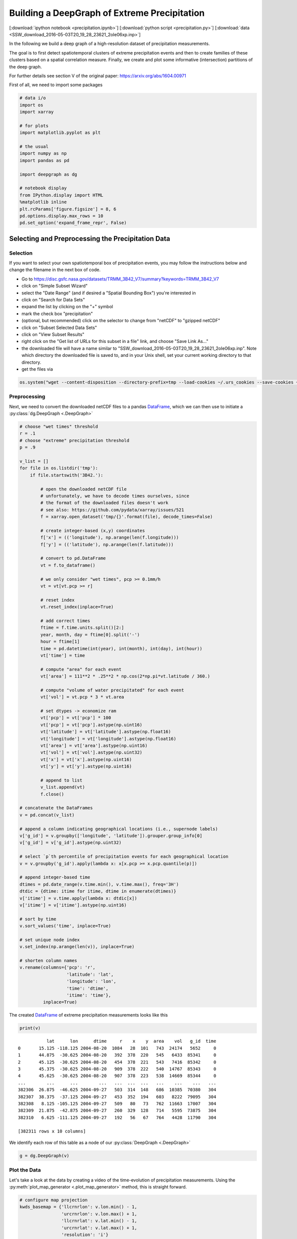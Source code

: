 
.. _tutorial_pcp:

Building a DeepGraph of Extreme Precipitation
=============================================

[:download:`ipython notebook <precipitation.ipynb>`] [:download:`python script <precipitation.py>`] [:download:`data <SSW_download_2016-05-03T20_19_28_23621_2oIe06xp.inp>`]

In the following we build a deep graph of a high-resolution dataset of
precipitation measurements.

The goal is to first detect spatiotemporal clusters of extreme
precipitation events and then to create families of these clusters based
on a spatial correlation measure. Finally, we create and plot some
informative (intersection) partitions of the deep graph.

For further details see section V of the original paper:
https://arxiv.org/abs/1604.00971

First of all, we need to import some packages

.. code:: python

    # data i/o
    import os
    import xarray

    # for plots
    import matplotlib.pyplot as plt

    # the usual
    import numpy as np
    import pandas as pd

    import deepgraph as dg

    # notebook display
    from IPython.display import HTML
    %matplotlib inline
    plt.rcParams['figure.figsize'] = 8, 6
    pd.options.display.max_rows = 10
    pd.set_option('expand_frame_repr', False)

Selecting and Preprocessing the Precipitation Data
--------------------------------------------------

Selection
~~~~~~~~~

If you want to select your own spatiotemporal box of precipitation
events, you may follow the instructions below and change the filename in
the next box of code.

-  Go to
   https://disc.gsfc.nasa.gov/datasets/TRMM\_3B42\_V7/summary?keywords=TRMM\_3B42\_V7
-  click on "Simple Subset Wizard"
-  select the "Date Range" (and if desired a "Spatial Bounding Box")
   you're interested in
-  click on "Search for Data Sets"
-  expand the list by clicking on the "+" symbol
-  mark the check box "precipitation"
-  (optional, but recommended) click on the selector to change from
   "netCDF" to "gzipped netCDF"
-  click on "Subset Selected Data Sets"
-  click on "View Subset Results"
-  right click on the "Get list of URLs for this subset in a file" link,
   and choose "Save Link As..."
-  the downloaded file will have a name similar to
   "SSW\_download\_2016-05-03T20\_19\_28\_23621\_2oIe06xp.inp". Note
   which directory the downloaded file is saved to, and in your Unix
   shell, set your current working directory to that directory.
-  get the files via

.. code:: python

    os.system("wget --content-disposition --directory-prefix=tmp --load-cookies ~/.urs_cookies --save-cookies ~/.urs_cookies --auth-no-challenge=on --keep-session-cookies -i SSW_download_2016-05-03T20_19_28_23621_2oIe06xp.inp")

Preprocessing
~~~~~~~~~~~~~

Next, we need to convert the downloaded netCDF files to a pandas `DataFrame <http://pandas.pydata.org/pandas-docs/stable/generated/pandas.DataFrame.html>`_, which we can then use to initiate a :py:class:`dg.DeepGraph <.DeepGraph>`

.. code:: python

    # choose "wet times" threshold
    r = .1
    # choose "extreme" precipitation threshold
    p = .9

    v_list = []
    for file in os.listdir('tmp'):
        if file.startswith('3B42.'):

            # open the downloaded netCDF file
            # unfortunately, we have to decode times ourselves, since
            # the format of the downloaded files doesn't work
            # see also: https://github.com/pydata/xarray/issues/521
            f = xarray.open_dataset('tmp/{}'.format(file), decode_times=False)

            # create integer-based (x,y) coordinates
            f['x'] = (('longitude'), np.arange(len(f.longitude)))
            f['y'] = (('latitude'), np.arange(len(f.latitude)))

            # convert to pd.DataFrame
            vt = f.to_dataframe()

            # we only consider "wet times", pcp >= 0.1mm/h
            vt = vt[vt.pcp >= r]

            # reset index
            vt.reset_index(inplace=True)

            # add correct times
            ftime = f.time.units.split()[2:]
            year, month, day = ftime[0].split('-')
            hour = ftime[1]
            time = pd.datetime(int(year), int(month), int(day), int(hour))
            vt['time'] = time

            # compute "area" for each event
            vt['area'] = 111**2 * .25**2 * np.cos(2*np.pi*vt.latitude / 360.)

            # compute "volume of water precipitated" for each event
            vt['vol'] = vt.pcp * 3 * vt.area

            # set dtypes -> economize ram
            vt['pcp'] = vt['pcp'] * 100
            vt['pcp'] = vt['pcp'].astype(np.uint16)
            vt['latitude'] = vt['latitude'].astype(np.float16)
            vt['longitude'] = vt['longitude'].astype(np.float16)
            vt['area'] = vt['area'].astype(np.uint16)
            vt['vol'] = vt['vol'].astype(np.uint32)
            vt['x'] = vt['x'].astype(np.uint16)
            vt['y'] = vt['y'].astype(np.uint16)

            # append to list
            v_list.append(vt)
            f.close()

    # concatenate the DataFrames
    v = pd.concat(v_list)

    # append a column indicating geographical locations (i.e., supernode labels)
    v['g_id'] = v.groupby(['longitude', 'latitude']).grouper.group_info[0]
    v['g_id'] = v['g_id'].astype(np.uint32)

    # select `p`th percentile of precipitation events for each geographical location
    v = v.groupby('g_id').apply(lambda x: x[x.pcp >= x.pcp.quantile(p)])

    # append integer-based time
    dtimes = pd.date_range(v.time.min(), v.time.max(), freq='3H')
    dtdic = {dtime: itime for itime, dtime in enumerate(dtimes)}
    v['itime'] = v.time.apply(lambda x: dtdic[x])
    v['itime'] = v['itime'].astype(np.uint16)

    # sort by time
    v.sort_values('time', inplace=True)

    # set unique node index
    v.set_index(np.arange(len(v)), inplace=True)

    # shorten column names
    v.rename(columns={'pcp': 'r',
                      'latitude': 'lat',
                      'longitude': 'lon',
                      'time': 'dtime',
                      'itime': 'time'},
             inplace=True)

The created `DataFrame <http://pandas.pydata.org/pandas-docs/stable/generated/pandas.DataFrame.html>`_ of extreme precipitation measurements looks like this

.. code:: python

    print(v)


.. parsed-literal::

               lat      lon      dtime     r    x    y  area    vol   g_id  time
    0       15.125 -118.125 2004-08-20  1084   28  101   743  24174   5652     0
    1       44.875  -30.625 2004-08-20   392  378  220   545   6433  85341     0
    2       45.125  -30.625 2004-08-20   454  378  221   543   7416  85342     0
    3       45.375  -30.625 2004-08-20   909  378  222   540  14767  85343     0
    4       45.625  -30.625 2004-08-20   907  378  223   538  14669  85344     0
    ...        ...      ...        ...   ...  ...  ...   ...    ...    ...   ...
    382306  26.875  -46.625 2004-09-27   503  314  148   686  10385  70380   304
    382307  38.375  -37.125 2004-09-27   453  352  194   603   8222  79095   304
    382308   8.125 -105.125 2004-09-27   509   80   73   762  11663  17007   304
    382309  21.875  -42.875 2004-09-27   260  329  128   714   5595  73875   304
    382310   6.625 -111.125 2004-09-27   192   56   67   764   4428  11790   304

    [382311 rows x 10 columns]


We identify each row of this table as a node of our :py:class:`DeepGraph <.DeepGraph>`

.. code:: python

    g = dg.DeepGraph(v)

Plot the Data
~~~~~~~~~~~~~

Let's take a look at the data by creating a video of the time-evolution of precipitation measurements. Using the :py:meth:`plot_map_generator <.plot_map_generator>` method, this is straight forward.

.. code:: python

    # configure map projection
    kwds_basemap = {'llcrnrlon': v.lon.min() - 1,
                    'urcrnrlon': v.lon.max() + 1,
                    'llcrnrlat': v.lat.min() - 1,
                    'urcrnrlat': v.lat.max() + 1,
                    'resolution': 'i'}

    # configure scatter plots
    kwds_scatter = {'s': 1.5,
                    'c': g.v.r.values / 100.,
                    'edgecolors': 'none',
                    'cmap': 'viridis_r'}

    # create generator of scatter plots on map
    objs = g.plot_map_generator('lon', 'lat', 'dtime',
                                kwds_basemap=kwds_basemap,
                                kwds_scatter=kwds_scatter)

    # plot and store frames
    for i, obj in enumerate(objs):

        # configure plots
        cb = obj['fig'].colorbar(obj['pc'], fraction=0.025, pad=0.01)
        cb.set_label('[mm/h]')
        obj['m'].fillcontinents(color='0.2', zorder=0, alpha=.4)
        obj['ax'].set_title('{}'.format(obj['group']))

        # store and close
        obj['fig'].savefig('tmp/pcp_{:03d}.png'.format(i),
                           dpi=300, bbox_inches='tight')
        plt.close(obj['fig'])

.. code:: python

    # create video with ffmpeg
    cmd = "ffmpeg -y -r 5 -i tmp/pcp_%03d.png -c:v libx264 -r 20 -vf scale=2052:1004 {}.mp4"
    os.system(cmd.format('precipitation_files/pcp'))

.. code:: python

    # embed video
    HTML("""
    <video width="700" height="350" controls>
      <source src="precipitation_files/pcp.mp4" type="video/mp4">
    </video>
    """)




.. raw:: html


    <video width="700" height="350" controls>
      <source src="http://deepgraph.readthedocs.io/en/latest/_downloads/pcp.mp4" type="video/mp4">
    </video>




[:download:`download video <precipitation_files/pcp.mp4>`]

Detecting SpatioTemporal Clusters of Extreme Precipitation
----------------------------------------------------------

In this tutorial, we're interested in local formations of spatiotemporal
clusters of extreme precipitation events. For that matter, we now use
DeepGraph to identify such clusters and track their temporal evolution.

Create Edges
~~~~~~~~~~~~

We now use DeepGraph to create edges between the nodes given by ``g.v``.

The edges of ``g`` will be utilized to detect spatiotemporal clusters in
the data, or in more technical terms: to partition the set of all nodes
into subsets of connected grid points. One can imagine the nodes to be
elements of a :math:`3` dimensional grid box (x,y,time), where we allow
every node to have :math:`26` possible neighbours (:math:`8` neighbours
in the time slice of the measurement, :math:`t_i`, and :math:`9`
neighbours in each the time slice :math:`t_i − 1` and :math:`t_i + 1`).

For that matter, we pass the following **connectors**

.. code:: python

    def grid_2d_dx(x_s, x_t):
        dx = x_t - x_s
        return dx

    def grid_2d_dy(y_s, y_t):
        dy = y_t - y_s
        return dy

and **selectors**

.. code:: python

    def s_grid_2d_dx(dx, sources, targets):
        dxa = np.abs(dx)
        sources = sources[dxa <= 1]
        targets = targets[dxa <= 1]
        return sources, targets

    def s_grid_2d_dy(dy, sources, targets):
        dya = np.abs(dy)
        sources = sources[dya <= 1]
        targets = targets[dya <= 1]
        return sources, targets

to the :py:meth:`create_edges_ft <.create_edges_ft>` method

.. code:: python

    g.create_edges_ft(ft_feature=('time', 1),
                      connectors=[grid_2d_dx, grid_2d_dy],
                      selectors=[s_grid_2d_dx, s_grid_2d_dy],
                      r_dtype_dic={'ft_r': np.bool,
                                   'dx': np.int8,
                                   'dy': np.int8},
                      logfile='create_e',
                      max_pairs=1e7)

    # rename fast track relation
    g.e.rename(columns={'ft_r': 'dt'}, inplace=True)

To see how many nodes and edges our graph's comprised of, one may simply
type

.. code:: python

    g




.. parsed-literal::

    <DeepGraph object, with n=382311 node(s) and m=567225 edge(s) at 0x7f7a4c3de160>



The edges we just created look like this

.. code:: python

    print(g.e)


.. parsed-literal::

                   dx  dy     dt
    s      t
    0      1362     0   1  False
           1432     1   0  False
           1433     1   1  False
           1696     1   0   True
           1699     1   1   True
    ...            ..  ..    ...
    382284 382291   0   1  False
    382295 382296   0   1  False
    382296 382299   0   1  False
    382299 382309   0   1  False
    382304 382306   0   1  False

    [567225 rows x 3 columns]


**Logfile Plot**

To see how long it took to create the edges, one may use the :py:meth:`plot_logfile <.plot_logfile>` method

.. code:: python

    g.plot_logfile('create_e')


.. image:: precipitation_files/precipitation_38_1.png


Find the Connected Components
~~~~~~~~~~~~~~~~~~~~~~~~~~~~~

Having linked all neighbouring nodes, the spatiotemporal clusters can be identified as the connected components of the graph. For practical reasons, :py:class:`DeepGraph <.DeepGraph>` directly implements a method to find the connected components of a graph, :py:meth:`append_cp <.append_cp>`

.. code:: python

    # all singular components (components comprised of one node only)
    # are consolidated under the label 0
    g.append_cp(consolidate_singles=True)
    # we don't need the edges any more
    del g.e

the node table now has a component membership column appended

.. code:: python

    print(g.v)


.. parsed-literal::

               lat      lon      dtime     r    x    y  area    vol   g_id  time     cp
    0       15.125 -118.125 2004-08-20  1084   28  101   743  24174   5652     0    865
    1       44.875  -30.625 2004-08-20   392  378  220   545   6433  85341     0   5079
    2       45.125  -30.625 2004-08-20   454  378  221   543   7416  85342     0   5079
    3       45.375  -30.625 2004-08-20   909  378  222   540  14767  85343     0   5079
    4       45.625  -30.625 2004-08-20   907  378  223   538  14669  85344     0   5079
    ...        ...      ...        ...   ...  ...  ...   ...    ...    ...   ...    ...
    382306  26.875  -46.625 2004-09-27   503  314  148   686  10385  70380   304    609
    382307  38.375  -37.125 2004-09-27   453  352  194   603   8222  79095   304      0
    382308   8.125 -105.125 2004-09-27   509   80   73   762  11663  17007   304    174
    382309  21.875  -42.875 2004-09-27   260  329  128   714   5595  73875   304      8
    382310   6.625 -111.125 2004-09-27   192   56   67   764   4428  11790   304  15610

    [382311 rows x 11 columns]


Let's see how many spatiotemporal clusters ``g`` is comprised of
(discarding singular components)

.. code:: python

    g.v.cp.max()




.. parsed-literal::

    33169



and how many nodes there are in the components

.. code:: python

    print(g.v.cp.value_counts())


.. parsed-literal::

    0        64678
    1        16460
    2         8519
    3         6381
    4         3403
             ...
    29601        2
    27554        2
    25507        2
    23460        2
    20159        2
    Name: cp, dtype: int64


Partition the Nodes Into a Component Supernode Table
~~~~~~~~~~~~~~~~~~~~~~~~~~~~~~~~~~~~~~~~~~~~~~~~~~~~

In order to aggregate and compute some information about the precipitiation clusters, we now partition the nodes by the type of feature ``cp``, the component membership labels of the nodes just created. This can be done with the :py:meth:`partition_nodes <.partition_nodes>` method

.. code:: python

    # feature functions, will be applied to each component of g
    feature_funcs = {'dtime': [np.min, np.max],
                     'time': [np.min, np.max],
                     'vol': [np.sum],
                     'lat': [np.mean],
                     'lon': [np.mean]}

    # partition the node table
    cpv, gv = g.partition_nodes('cp', feature_funcs, return_gv=True)

    # append geographical id sets
    cpv['g_ids'] = gv['g_id'].apply(set)

    # append cardinality of g_id sets
    cpv['n_unique_g_ids'] = cpv['g_ids'].apply(len)

    # append time spans
    cpv['dt'] = cpv['dtime_amax'] - cpv['dtime_amin']

    # append spatial coverage
    def area(group):
        return group.drop_duplicates('g_id').area.sum()
    cpv['area'] = gv.apply(area)

The clusters look like this

.. code:: python

    print(cpv)


.. parsed-literal::

           n_nodes          dtime_amin          dtime_amax  time_amin  time_amax   lat_mean    vol_sum   lon_mean                                              g_ids  n_unique_g_ids               dt      area
    cp
    0        64678 2004-08-20 00:00:00 2004-09-27 00:00:00          0        304  17.609375  627097323  -63.40625  {0, 1, 2, 6, 7, 10, 12, 13, 14, 22, 23, 24, 25...           49808 38 days 00:00:00  34781178
    1        16460 2004-09-01 06:00:00 2004-09-17 18:00:00         98        230  17.281250  351187150  -65.12500  {65536, 65537, 65538, 65539, 65540, 65541, 655...            6629 16 days 12:00:00   4803624
    2         8519 2004-09-17 03:00:00 2004-09-24 15:00:00        225        285  26.906250  133698579  -44.62500  {73728, 73729, 73730, 73731, 73732, 73733, 737...            3730  7 days 12:00:00   2507350
    3         6381 2004-08-26 09:00:00 2004-09-06 03:00:00         51        137  21.062500  113782748  -64.12500  {65555, 65556, 65557, 65558, 65559, 65560, 655...            2442 10 days 18:00:00   1749673
    4         3403 2004-08-21 21:00:00 2004-08-24 12:00:00         15         36  10.578125   66675326 -111.93750  {8141, 14654, 11805, 16363, 8142, 11806, 20490...            1294  2 days 15:00:00    978604
    ...        ...                 ...                 ...        ...        ...        ...        ...        ...                                                ...             ...              ...       ...
    33165        2 2004-08-23 18:00:00 2004-08-23 18:00:00         30         30  15.500000      20212 -103.87500                                     {18115, 18116}               2  0 days 00:00:00      1483
    33166        2 2004-09-05 18:00:00 2004-09-05 18:00:00        134        134  27.250000       9366 -121.87500                                       {2688, 2687}               2  0 days 00:00:00      1368
    33167        2 2004-08-30 15:00:00 2004-08-30 15:00:00         85         85   9.250000      43096    0.62500                                   {112116, 112117}               2  0 days 00:00:00      1519
    33168        2 2004-09-09 03:00:00 2004-09-09 03:00:00        161        161   6.750000      24156  -13.62500                                   {100613, 100614}               2  0 days 00:00:00      1528
    33169        2 2004-09-11 03:00:00 2004-09-11 03:00:00        177        177  15.500000      46798  -16.12500                                     {98523, 98524}               2  0 days 00:00:00      1483

    [33170 rows x 12 columns]


Plot the Largest Component
~~~~~~~~~~~~~~~~~~~~~~~~~~

Let's see how the largest cluster of extreme precipitation evolves over time, again using the :py:meth:`plot_map_generator <.plot_map_generator>` method

.. code:: python

    # temporary DeepGraph instance containing
    # only the largest component
    gt = dg.DeepGraph(g.v)
    gt.filter_by_values_v('cp', 1)

    # configure map projection
    from mpl_toolkits.basemap import Basemap
    m1 = Basemap(projection='ortho',
                 lon_0=cpv.loc[1].lon_mean + 12,
                 lat_0=cpv.loc[1].lat_mean + 8,
                 resolution=None)
    width = (m1.urcrnrx - m1.llcrnrx) * .65
    height = (m1.urcrnry - m1.llcrnry) * .45

    kwds_basemap = {'projection': 'ortho',
                    'lon_0': cpv.loc[1].lon_mean + 12,
                    'lat_0': cpv.loc[1].lat_mean + 8,
                    'llcrnrx': -0.5 * width,
                    'llcrnry': -0.5 * height,
                    'urcrnrx': 0.5 * width,
                    'urcrnry': 0.5 * height,
                    'resolution': 'i'}

    # configure scatter plots
    kwds_scatter = {'s': 2,
                    'c': np.log(gt.v.r.values / 100.),
                    'edgecolors': 'none',
                    'cmap': 'viridis_r'}

    # create generator of scatter plots on map
    objs = gt.plot_map_generator('lon', 'lat', 'dtime',
                                  kwds_basemap=kwds_basemap,
                                  kwds_scatter=kwds_scatter)

    # plot and store frames
    for i, obj in enumerate(objs):

        # configure plots
        obj['m'].fillcontinents(color='0.2', zorder=0, alpha=.4)
        obj['m'].drawparallels(range(-50, 50, 20), linewidth=.2)
        obj['m'].drawmeridians(range(0, 360, 20), linewidth=.2)
        obj['ax'].set_title('{}'.format(obj['group']))

        # store and close
        obj['fig'].savefig('tmp/cp1_ortho_{:03d}.png'.format(i),
                           dpi=300, bbox_inches='tight')
        plt.close(obj['fig'])

.. code:: python

    # create video with ffmpeg
    cmd = "ffmpeg -y -r 5 -i tmp/cp1_ortho_%03d.png -c:v libx264 -r 20 -vf scale=1919:1406 {}.mp4"
    os.system(cmd.format('precipitation_files/cp1_ortho'))

.. code:: python

    # embed video
    HTML("""
    <video width="700" height="500" controls>
      <source src="precipitation_files/cp1_ortho.mp4" type="video/mp4">
    </video>
    """)




.. raw:: html


    <video width="700" height="500" controls>
      <source src="http://deepgraph.readthedocs.io/en/latest/_downloads/cp1_ortho.mp4" type="video/mp4">
    </video>




[:download:`download video <precipitation_files/cp1_ortho.mp4>`]

Detecting Families of Spatially Related Clusters
------------------------------------------------

Create SuperEdges between the Components
~~~~~~~~~~~~~~~~~~~~~~~~~~~~~~~~~~~~~~~~

We now create superedges between the spatiotemporal clusters in order to
find families of clusters that have a strong regional overlap. Passing
the following **connectors** and **selector**

.. code:: python

    # compute intersection of geographical locations
    def cp_node_intersection(g_ids_s, g_ids_t):
        intsec = np.zeros(len(g_ids_s), dtype=object)
        intsec_card = np.zeros(len(g_ids_s), dtype=np.int)
        for i in range(len(g_ids_s)):
            intsec[i] = g_ids_s[i].intersection(g_ids_t[i])
            intsec_card[i] = len(intsec[i])
        return intsec_card

    # compute a spatial overlap measure between clusters
    def cp_intersection_strength(n_unique_g_ids_s, n_unique_g_ids_t, intsec_card):
        min_card = np.array(np.vstack((n_unique_g_ids_s, n_unique_g_ids_t)).min(axis=0),
                            dtype=np.float64)
        intsec_strength = intsec_card / min_card
        return intsec_strength

    # compute temporal distance between clusters
    def time_dist(dtime_amin_s, dtime_amin_t):
        dt = dtime_amin_t - dtime_amin_s
        return dt

to the :py:meth:`create_edges <.create_edges>` method will provide the information necessary for this task

.. code:: python

    # discard singular components
    cpv.drop(0, inplace=True)

    # we only consider the largest 5000 clusters
    cpv = cpv.iloc[:5000]

    # initiate DeepGraph
    cpg = dg.DeepGraph(cpv)

    # create edges
    cpg.create_edges(connectors=[cp_node_intersection,
                                 cp_intersection_strength],
                     no_transfer_rs=['intsec_card'],
                     logfile='create_cpe',
                     step_size=1e7)

Since no selection of edges has taken place, the number of edges should
be ``cpg.n``\ \*(\ ``cpg.n``-1)/2

.. code:: python

    cpg




.. parsed-literal::

    <DeepGraph object, with n=5000 node(s) and m=12497500 edge(s) at 0x7f7a00aec128>



.. code:: python

    print(cpg.e)


.. parsed-literal::

               intsec_strength
    s    t
    1    2            0.018499
         3            0.002457
         4            0.000000
         5            0.000000
         6            0.000000
    ...                    ...
    4997 4999         0.000000
         5000         0.000000
    4998 4999         0.000000
         5000         0.000000
    4999 5000         0.000000

    [12497500 rows x 1 columns]


.. code:: python

    print(cpg.e.intsec_strength.value_counts())


.. parsed-literal::

    0.000000    12481941
    1.000000         787
    0.111111         488
    0.333333         481
    0.500000         462
                  ...
    0.012346           1
    0.158537           1
    0.178082           1
    0.658537           1
    0.018809           1
    Name: intsec_strength, dtype: int64


Hierarchically Agglomerate Clusters into Families
~~~~~~~~~~~~~~~~~~~~~~~~~~~~~~~~~~~~~~~~~~~~~~~~~

Based on the above measure of spatial overlap between clusters, we now
perform an agglomerative, hierarchical clustering of the spatio-temporal
clusters into regionally coherent families.

.. code:: python

    from scipy.cluster.hierarchy import linkage, fcluster

    # create condensed distance matrix
    dv = 1 - cpg.e.intsec_strength.values
    del cpg.e

    # create linkage matrix
    lm = linkage(dv, method='average', metric='euclidean')
    del dv

    # form flat clusters and append their labels to cpv
    cpv['F'] = fcluster(lm, 1000, criterion='maxclust')
    del lm

    # relabel families by size
    f = cpv['F'].value_counts().index.values
    fdic = {j: i for i, j in enumerate(f)}
    cpv['F'] = cpv['F'].apply(lambda x: fdic[x])

Let's see how many clusters there are in the families

.. code:: python

    print(cpv['F'].value_counts())


.. parsed-literal::

    0      79
    1      76
    2      74
    3      56
    4      52
           ..
    502     1
    498     1
    494     1
    490     1
    997     1
    Name: F, dtype: int64


Create a "Raster Plot" of Families
~~~~~~~~~~~~~~~~~~~~~~~~~~~~~~~~~~

Let's plot the clusters of the largest 10 families in a raster-like boxplot, by means of the :py:meth:`plot_rects_label_numeric <.plot_rects_label_numeric>` method

.. code:: python

    cpgt = dg.DeepGraph(cpg.v[cpg.v.F <= 10])
    obj = cpgt.plot_rects_label_numeric('F', 'time_amin', 'time_amax',
                                        colors=np.log(cpgt.v.vol_sum.values))
    obj['ax'].set_xlabel('time', fontsize=20)
    obj['ax'].set_ylabel('family', fontsize=20)
    obj['ax'].grid()



.. image:: precipitation_files/precipitation_76_0.png


Create and Plot Informative (Intersection) Partitions
-----------------------------------------------------

In this last section, we create some useful (intersection) partitions of
the deep graph, which we then use to create some plots.

Geographical Locations
~~~~~~~~~~~~~~~~~~~~~~

.. code:: python

    # how many components have hit a certain
    # geographical location (discarding singular cps)
    def count(cp):
        return len(set(cp[cp != 0]))

    # feature functions, will be applied to each g_id
    feature_funcs = {'cp': [count],
                     'vol': [np.sum],
                     'lat': np.min,
                     'lon': np.min}

    gv = g.partition_nodes('g_id', feature_funcs)
    gv.rename(columns={'lat_amin': 'lat',
                       'lon_amin': 'lon'}, inplace=True)

.. code:: python

    print(gv)


.. parsed-literal::

            n_nodes  cp_count     lat  vol_sum      lon
    g_id
    0             2         1 -10.125    10142 -125.125
    1             2         1  -9.875     8716 -125.125
    2             2         0  -9.625     4372 -125.125
    3             2         2  -9.375     5310 -125.125
    4             2         2  -9.125     6409 -125.125
    ...         ...       ...     ...      ...      ...
    115618        2         1  48.875    14319    5.125
    115619        1         1  49.125    10129    5.125
    115620        2         1  49.375    12826    5.125
    115621        2         2  49.625     9117    5.125
    115622        2         1  49.875    12101    5.125

    [115623 rows x 5 columns]


Plot GeoLocational Information
^^^^^^^^^^^^^^^^^^^^^^^^^^^^^^

.. code:: python

    cols = {'n_nodes': gv.n_nodes,
            'vol sum': gv.vol_sum,
            'cp count': gv.cp_count}

    for name, col in cols.items():

        # for easy filtering, we create a new DeepGraph instance for
        # each component
        gt = dg.DeepGraph(gv)

        # configure map projection
        kwds_basemap = {'llcrnrlon': v.lon.min() - 1,
                        'urcrnrlon': v.lon.max() + 1,
                        'llcrnrlat': v.lat.min() - 1,
                        'urcrnrlat': v.lat.max() + 1}

        # configure scatter plots
        kwds_scatter = {'s': 1,
                        'c': col.values,
                        'cmap': 'viridis_r',
                        'alpha': .5,
                        'edgecolors': 'none'}

        # create scatter plot on map
        obj = gt.plot_map(lon='lon', lat='lat',
                          kwds_basemap=kwds_basemap,
                          kwds_scatter=kwds_scatter)

        # configure plots
        obj['m'].drawcoastlines(linewidth=.8)
        obj['m'].drawparallels(range(-50, 50, 20), linewidth=.2)
        obj['m'].drawmeridians(range(0, 360, 20), linewidth=.2)
        obj['ax'].set_title(name)

        # colorbar
        cb = obj['fig'].colorbar(obj['pc'], fraction=.022, pad=.02)
        cb.set_label('{}'.format(name), fontsize=15)



.. image:: precipitation_files/precipitation_83_0.png



.. image:: precipitation_files/precipitation_83_1.png



.. image:: precipitation_files/precipitation_83_2.png


Geographical Locations and Families
~~~~~~~~~~~~~~~~~~~~~~~~~~~~~~~~~~~

In order to create the intersection partition of geographical locations
and families, we first need to append a family membership column to
``v``

.. code:: python

    # create F col
    v['F'] = np.ones(len(v), dtype=int) * -1
    gcpv = cpv.groupby('F')
    it = gcpv.apply(lambda x: x.index.values)

    for F in range(len(it)):
        cp_index = v.cp.isin(it.iloc[F])
        v.loc[cp_index, 'F'] = F

Then we create the intersection partition

.. code:: python

    # feature funcs
    def n_cp_nodes(cp):
        return len(cp.unique())

    feature_funcs = {'vol': [np.sum],
                     'lat': np.min,
                     'lon': np.min,
                     'cp': n_cp_nodes}

    # create family-g_id intersection graph
    fgv = g.partition_nodes(['F', 'g_id'], feature_funcs=feature_funcs)
    fgv.rename(columns={'lat_amin': 'lat',
                        'lon_amin': 'lon',
                        'cp_n_cp_nodes': 'n_cp_nodes'}, inplace=True)

which looks like this

.. code:: python

    print(fgv)


.. parsed-literal::

                n_nodes  n_cp_nodes     lat  vol_sum      lon
    F    g_id
    -1   0            2           2 -10.125    10142 -125.125
         1            2           2  -9.875     8716 -125.125
         2            2           1  -9.625     4372 -125.125
         3            2           2  -9.375     5310 -125.125
         4            2           2  -9.125     6409 -125.125
    ...             ...         ...     ...      ...      ...
     998 26685        1           1  -8.875      593  -93.625
         26686        1           1  -8.625      411  -93.625
         26887        1           1  -9.375      364  -93.375
         26888        1           1  -9.125      478  -93.375
         26889        1           1  -8.875      456  -93.375

    [186903 rows x 5 columns]


Plot Family Information
^^^^^^^^^^^^^^^^^^^^^^^

.. code:: python

    families = [0,1,2,3]

    for F in families:

        # for easy filtering, we create a new DeepGraph instance for
        # each component
        gt = dg.DeepGraph(fgv.loc[F])

        # configure map projection
        kwds_basemap = {'llcrnrlon': v.lon.min() - 1,
                        'urcrnrlon': v.lon.max() + 1,
                        'llcrnrlat': v.lat.min() - 1,
                        'urcrnrlat': v.lat.max() + 1}

        # configure scatter plots
        kwds_scatter = {'s': 1,
                        'c': gt.v.n_cp_nodes.values,
                        'cmap': 'viridis_r',
                        'edgecolors': 'none'}

        # create scatter plot on map
        obj = gt.plot_map(
            lat='lat', lon='lon',
            kwds_basemap=kwds_basemap, kwds_scatter=kwds_scatter)

        # configure plots
        obj['m'].drawcoastlines(linewidth=.8)
        obj['m'].drawparallels(range(-50, 50, 20), linewidth=.2)
        obj['m'].drawmeridians(range(0, 360, 20), linewidth=.2)
        cb = obj['fig'].colorbar(obj['pc'], fraction=.022, pad=.02)
        cb.set_label('n_cps', fontsize=15)
        obj['ax'].set_title('Family {}'.format(F))



.. image:: precipitation_files/precipitation_92_0.png



.. image:: precipitation_files/precipitation_92_1.png



.. image:: precipitation_files/precipitation_92_2.png



.. image:: precipitation_files/precipitation_92_3.png


Geographical Locations and Components
~~~~~~~~~~~~~~~~~~~~~~~~~~~~~~~~~~~~~

.. code:: python

    # feature functions, will be applied on each [g_id, cp] group of g
    feature_funcs = {'vol': [np.sum],
                     'lat': np.min,
                     'lon': np.min}

    # create gcpv
    gcpv = g.partition_nodes(['cp', 'g_id'], feature_funcs)

    gcpv.rename(columns={'lat_amin': 'lat',
                         'lon_amin': 'lon'}, inplace=True)

.. code:: python

    print(gcpv)


.. parsed-literal::

                  n_nodes     lat  vol_sum      lon
    cp    g_id
    0     0             1 -10.125     5071 -125.125
          1             1  -9.875     4415 -125.125
          2             2  -9.625     4372 -125.125
          6             3  -8.375     1026 -125.125
          7             1  -8.125      594 -125.125
    ...               ...     ...      ...      ...
    33167 112117        1   9.375    24618    0.625
    33168 100613        1   6.625    11450  -13.625
          100614        1   6.875    12706  -13.625
    33169 98523         1  15.375    31057  -16.125
          98524         1  15.625    15741  -16.125

    [287301 rows x 4 columns]


Plot Component Information
^^^^^^^^^^^^^^^^^^^^^^^^^^

.. code:: python

    # select the components to plot
    comps = [1, 2, 3, 4]

    fig, axs = plt.subplots(2, 2, figsize=[10,8])
    axs = axs.flatten()

    for comp, ax in zip(comps, axs):

        # for easy filtering, we create a new DeepGraph instance for
        # each component
        gt = dg.DeepGraph(gcpv[gcpv.index.get_level_values('cp') == comp])

        # configure map projection
        kwds_basemap = {'projection': 'ortho',
                        'lon_0': cpv.loc[comp].lon_mean,
                        'lat_0': cpv.loc[comp].lat_mean,
                        'resolution': 'c'}

        # configure scatter plots
        kwds_scatter = {'s': .5,
                        'c': gt.v.vol_sum.values,
                        'cmap': 'viridis_r',
                        'edgecolors': 'none'}

        # create scatter plot on map
        obj = gt.plot_map(lon='lon', lat='lat',
                          kwds_basemap=kwds_basemap,
                          kwds_scatter=kwds_scatter,
                          ax=ax)

        # configure plots
        obj['m'].fillcontinents(color='0.2', zorder=0, alpha=.2)
        obj['m'].drawparallels(range(-50, 50, 20), linewidth=.2)
        obj['m'].drawmeridians(range(0, 360, 20), linewidth=.2)
        obj['ax'].set_title('cp {}'.format(comp))



.. image:: precipitation_files/precipitation_97_0.png

